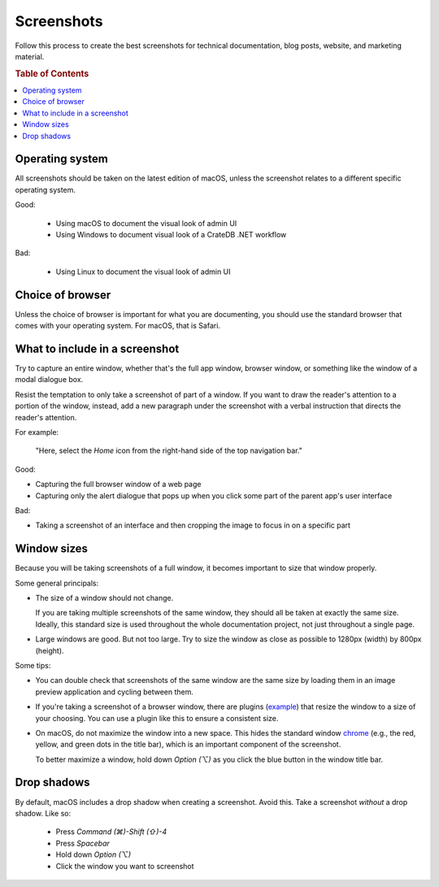 .. _screenshots:

===========
Screenshots
===========

Follow this process to create the best screenshots for technical
documentation, blog posts, website, and marketing material.

.. rubric:: Table of Contents

.. contents::
   :local:


.. _screenshots-os:

Operating system
================

All screenshots should be taken on the latest edition of macOS, unless
the screenshot relates to a different specific operating system.

Good:

 - Using macOS to document the visual look of admin UI
 - Using Windows to document visual look of a CrateDB .NET workflow

Bad:

 - Using Linux to document the visual look of admin UI

.. _screenshots-browser:

Choice of browser
=================

Unless the choice of browser is important for what you are documenting,
you should use the standard browser that comes with your operating
system. For macOS, that is Safari.


.. _screenshots-what:

What to include in a screenshot
===============================

Try to capture an entire window, whether that's the full app window,
browser window, or something like the window of a modal dialogue box.

Resist the temptation to only take a screenshot of part of a window. If
you want to draw the reader's attention to a portion of the window,
instead, add a new paragraph under the screenshot with a verbal
instruction that directs the reader's attention.

For example:

    "Here, select the *Home* icon from the right-hand side of the top
    navigation bar."

Good:

* Capturing the full browser window of a web page
* Capturing only the alert dialogue that pops up when you click some
  part of the parent app's user interface

Bad:

* Taking a screenshot of an interface and then cropping the image to
  focus in on a specific part


.. _screenshots-size:

Window sizes
============

Because you will be taking screenshots of a full window, it becomes
important to size that window properly.

Some general principals:

.. rst-class:: open

* The size of a window should not change.

  If you are taking multiple screenshots of the same window, they should
  all be taken at exactly the same size. Ideally, this standard size is
  used throughout the whole documentation project, not just throughout a
  single page.

* Large windows are good. But not too large. Try to size the window as
  close as possible to 1280px (width) by 800px (height).

Some tips:

.. rst-class:: open

* You can double check that screenshots of the same window are the same
  size by loading them in an image preview application and cycling
  between them.

* If you're taking a screenshot of a browser window, there are plugins
  (`example`_) that resize the window to a size of your choosing. You
  can use a plugin like this to ensure a consistent size.

* On macOS, do not maximize the window into a new space. This hides the
  standard window `chrome`_ (e.g., the red, yellow, and green dots in
  the title bar), which is an important component of the screenshot.

  To better maximize a window, hold down *Option (⌥)* as you click the
  blue button in the window title bar.


.. _screenshots-shadow:

Drop shadows
============

By default, macOS includes a drop shadow when creating a screenshot.
Avoid this. Take a screenshot *without* a drop shadow. Like so:

 * Press *Command (⌘)-Shift (⇧)-4*
 * Press *Spacebar*
 * Hold down *Option (⌥)*
 * Click the window you want to screenshot


.. _chrome: https://www.nngroup.com/articles/browser-and-gui-chrome/
.. _example: https://mehlau.net/resizewindow/
